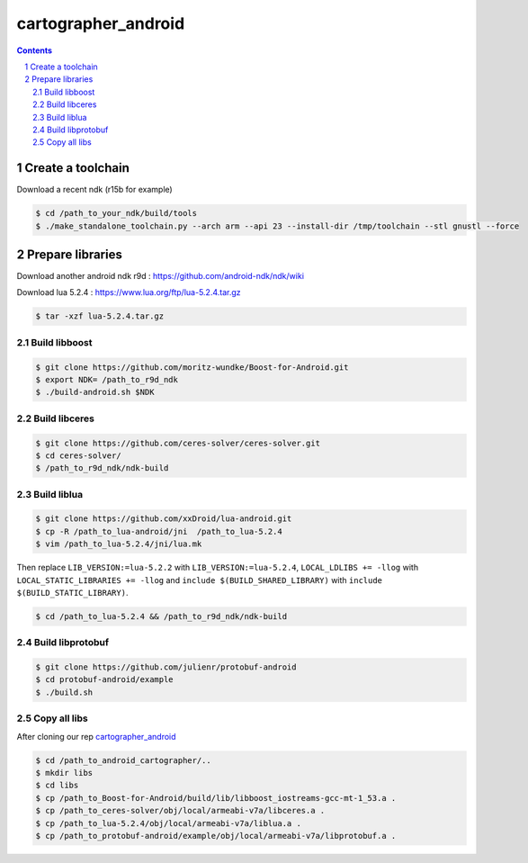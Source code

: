 .. Copyright 2016 The Cartographer Authors

.. Licensed under the Apache License, Version 2.0 (the "License");
   you may not use this file except in compliance with the License.
   You may obtain a copy of the License at

..      http://www.apache.org/licenses/LICENSE-2.0

.. Unless required by applicable law or agreed to in writing, software
   distributed under the License is distributed on an "AS IS" BASIS,
   WITHOUT WARRANTIES OR CONDITIONS OF ANY KIND, either express or implied.
   See the License for the specific language governing permissions and
   limitations under the License.

====================
cartographer_android
====================

.. contents::

.. section-numbering::

Create a toolchain 
===================
Download a recent ndk (r15b for example)

.. code-block:: bash

   $ cd /path_to_your_ndk/build/tools
   $ ./make_standalone_toolchain.py --arch arm --api 23 --install-dir /tmp/toolchain --stl gnustl --force


Prepare libraries
=================

Download another android ndk r9d : https://github.com/android-ndk/ndk/wiki

Download lua 5.2.4 : https://www.lua.org/ftp/lua-5.2.4.tar.gz

.. code-block:: bash

   $ tar -xzf lua-5.2.4.tar.gz

Build libboost 
--------------

.. code-block:: bash

   $ git clone https://github.com/moritz-wundke/Boost-for-Android.git
   $ export NDK= /path_to_r9d_ndk
   $ ./build-android.sh $NDK

Build libceres
--------------

.. code-block:: bash

   $ git clone https://github.com/ceres-solver/ceres-solver.git
   $ cd ceres-solver/
   $ /path_to_r9d_ndk/ndk-build

Build liblua
------------

.. code-block:: bash

   $ git clone https://github.com/xxDroid/lua-android.git
   $ cp -R /path_to_lua-android/jni  /path_to_lua-5.2.4
   $ vim /path_to_lua-5.2.4/jni/lua.mk

Then replace ``LIB_VERSION:=lua-5.2.2`` with ``LIB_VERSION:=lua-5.2.4``, ``LOCAL_LDLIBS += -llog`` with ``LOCAL_STATIC_LIBRARIES += -llog`` and	``include $(BUILD_SHARED_LIBRARY)`` with ``include $(BUILD_STATIC_LIBRARY)``.

.. code-block:: bash

   $ cd /path_to_lua-5.2.4 && /path_to_r9d_ndk/ndk-build

Build libprotobuf
-----------------

.. code-block:: bash

   $ git clone https://github.com/julienr/protobuf-android
   $ cd protobuf-android/example
   $ ./build.sh

Copy all libs
-------------

After cloning our rep `cartographer_android`_

.. code-block:: bash
   
   $ cd /path_to_android_cartographer/.. 
   $ mkdir libs 
   $ cd libs
   $ cp /path_to_Boost-for-Android/build/lib/libboost_iostreams-gcc-mt-1_53.a .
   $ cp /path_to_ceres-solver/obj/local/armeabi-v7a/libceres.a .
   $ cp /path_to_lua-5.2.4/obj/local/armeabi-v7a/liblua.a .
   $ cp /path_to_protobuf-android/example/obj/local/armeabi-v7a/libprotobuf.a .
   
.. _cartographer_android: https://bitbucket.org/G_Mahmoud/android_cartographer/src
